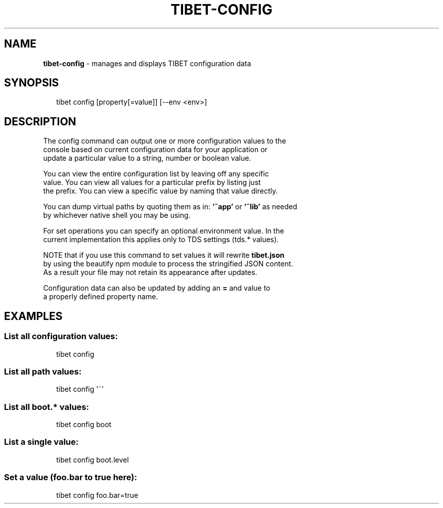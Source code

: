 .TH "TIBET\-CONFIG" "1" "April 2016" "" ""
.SH "NAME"
\fBtibet-config\fR \- manages and displays TIBET configuration data
.SH SYNOPSIS
.P
.RS 2
.nf
tibet config [property[=value]] [\-\-env <env>]
.fi
.RE
.SH DESCRIPTION
.P
The config command can output one or more configuration values to the
.br
console based on current configuration data for your application or
.br
update a particular value to a string, number or boolean value\.
.P
You can view the entire configuration list by leaving off any specific
.br
value\. You can view all values for a particular prefix by listing just
.br
the prefix\. You can view a specific value by naming that value directly\.
.P
You can dump virtual paths by quoting them as in: \fB\|'~app'\fP or \fB\|'~lib'\fP as needed
.br
by whichever native shell you may be using\.
.P
For set operations you can specify an optional environment value\. In the
.br
current implementation this applies only to TDS settings (tds\.* values)\.
.P
NOTE that if you use this command to set values it will rewrite \fBtibet\.json\fP
.br
by using the beautify npm module to process the stringified JSON content\.
.br
As a result your file may not retain its appearance after updates\.
.P
Configuration data can also be updated by adding an \fB=\fP and value to
.br
a properly defined property name\.
.SH EXAMPLES
.SS List all configuration values:
.P
.RS 2
.nf
tibet config
.fi
.RE
.SS List all path values:
.P
.RS 2
.nf
tibet config '~'
.fi
.RE
.SS List all boot\.* values:
.P
.RS 2
.nf
tibet config boot
.fi
.RE
.SS List a single value:
.P
.RS 2
.nf
tibet config boot\.level
.fi
.RE
.SS Set a value (foo\.bar to true here):
.P
.RS 2
.nf
tibet config foo\.bar=true
.fi
.RE

